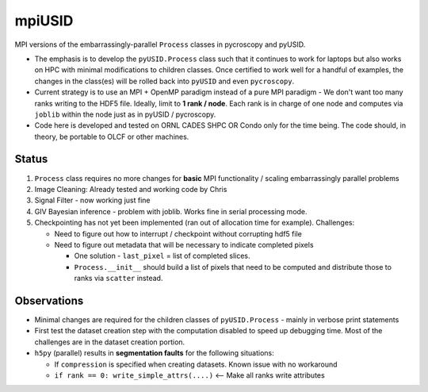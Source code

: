 mpiUSID
=======

MPI versions of the embarrassingly-parallel ``Process`` classes in pycroscopy and pyUSID.

* The emphasis is to develop the ``pyUSID.Process`` class such that it continues to work for laptops but also works on HPC with minimal modifications to children classes.
  Once certified to work well for a handful of examples, the changes in the class(es) will be rolled back into ``pyUSID`` and even ``pycroscopy``.
* Current strategy is to use an MPI + OpenMP paradigm instead of a pure MPI paradigm - We don't want too many ranks writing to the HDF5 file.
  Ideally, limit to **1 rank / node**. Each rank is in charge of one node and computes via ``joblib`` within the node just as in pyUSID / pycroscopy.
* Code here is developed and tested on ORNL CADES SHPC OR Condo only for the time being. The code should, in theory, be portable to OLCF or other machines.

Status
------
#. ``Process`` class requires no more changes for **basic** MPI functionality / scaling embarrassingly parallel problems
#. Image Cleaning: Already tested and working code by Chris
#. Signal Filter - now working just fine
#. GIV Bayesian inference - problem with joblib. Works fine in serial processing mode.
#. Checkpointing has not yet been implemented (ran out of allocation time for example). Challenges:

   * Need to figure out how to interrupt / checkpoint without corrupting hdf5 file
   * Need to figure out metadata that will be necessary to indicate completed pixels

     * One solution - ``last_pixel`` = list of completed slices.
     * ``Process.__init__`` should build a list of pixels that need to be computed and distribute those to ranks via ``scatter`` instead.

Observations
------------
* Minimal changes are required for the children classes of ``pyUSID.Process`` - mainly in verbose print statements
* First test the dataset creation step with the computation disabled to speed up debugging time. Most of the challenges are in the dataset creation portion.
* ``h5py`` (parallel) results in **segmentation faults** for the following situations:

  * If ``compression`` is specified when creating datasets. Known issue with no workaround
  * ``if rank == 0: write_simple_attrs(....)`` <-- Make all ranks write attributes
